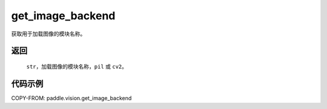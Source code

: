 .. _cn_api_paddle_vision_get_image_backend:

get_image_backend
-------------------------------

.. py:function:: paddle.vision.get_image_backend()

获取用于加载图像的模块名称。


返回
:::::::::

    ``str``，加载图像的模块名称，``pil`` 或 ``cv2``。

代码示例
:::::::::

COPY-FROM: paddle.vision.get_image_backend

